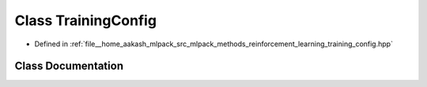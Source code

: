 .. _exhale_class_classmlpack_1_1rl_1_1TrainingConfig:

Class TrainingConfig
====================

- Defined in :ref:`file__home_aakash_mlpack_src_mlpack_methods_reinforcement_learning_training_config.hpp`


Class Documentation
-------------------


.. doxygenclass:: mlpack::rl::TrainingConfig
   :members:
   :protected-members:
   :undoc-members: